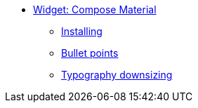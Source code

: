* xref:widgets.adoc[Widget: Compose Material]
** xref:widgets.adoc#install[Installing]
** xref:widgets.adoc#bullet-points[Bullet points]
** xref:widgets.adoc#typography[Typography downsizing]
